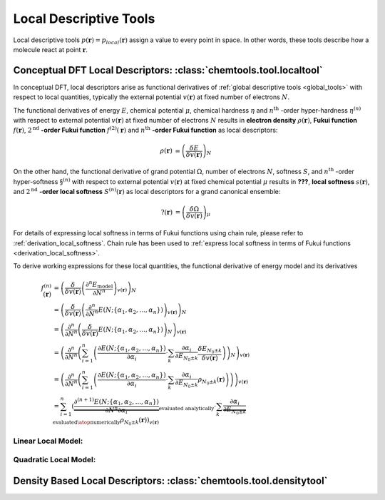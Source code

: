 ..
    : ChemTools is a collection of interpretive chemical tools for
    : analyzing outputs of the quantum chemistry calculations.
    :
    : Copyright (C) 2014-2015 The ChemTools Development Team
    :
    : This file is part of ChemTools.
    :
    : ChemTools is free software; you can redistribute it and/or
    : modify it under the terms of the GNU General Public License
    : as published by the Free Software Foundation; either version 3
    : of the License, or (at your option) any later version.
    :
    : ChemTools is distributed in the hope that it will be useful,
    : but WITHOUT ANY WARRANTY; without even the implied warranty of
    : MERCHANTABILITY or FITNESS FOR A PARTICULAR PURPOSE.  See the
    : GNU General Public License for more details.
    :
    : You should have received a copy of the GNU General Public License
    : along with this program; if not, see <http://www.gnu.org/licenses/>
    :
    : --


.. _local_tools:

Local Descriptive Tools
#######################

Local descriptive tools :math:`p (\mathbf{r}) = p_{\text local} \left(\mathbf{r}\right)`
assign a value to every point in space.
In other words, these tools describe how a molecule react at point :math:`\mathbf{r}`.


Conceptual DFT Local Descriptors: :class:`chemtools.tool.localtool`
===================================================================

In conceptual DFT, local descriptors arise as functional derivatives of :ref:`global descriptive tools <global_tools>`
with respect to local quantities, typically the external potential :math:`v(\mathbf{r})` at fixed number of
electrons :math:`N`.

The functional derivatives of energy :math:`E`, chemical potential :math:`\mu`, chemical hardness :math:`\eta`
and :math:`n^{\text{th}}` -order hyper-hardness :math:`\eta^{(n)}` with respect to external potential
:math:`v(\mathbf{r})` at fixed number of
electrons :math:`N` results in **electron density** :math:`\rho(\mathbf{r})`, **Fukui function**
:math:`f(\mathbf{r})`, :math:`2^{\text{nd}}` **-order Fukui function** :math:`f^{(2)}(\mathbf{r})`
and :math:`n^{\text{th}}` **-order Fukui function** as local descriptors:

 .. math::

    \rho(\mathbf{r}) &= {\left( \frac{\delta E}{\delta v(\mathbf{r})} \right)_N} && \\
    f(\mathbf{r}) &= {\left( \frac{\delta \mu}{\delta v(\mathbf{r})} \right)_N}
              &&= {\left( \frac{\delta}{\delta v(\mathbf{r})}
                  {\left( \frac{\partial E}{\partial N} \right)_{v(\mathbf{r})}} \right)_N} \\
    f^{(2)}(\mathbf{r}) &= {\left( \frac{\delta \eta}{\delta v(\mathbf{r})} \right)_N}
              &&= {\left( \frac{\delta}{\delta v(\mathbf{r})}
                  {\left( \frac{\partial^2 E}{\partial N^2} \right)_{v(\mathbf{r})}} \right)_N} \\
    f^{(n)}(\mathbf{r}) &= {\left( \frac{\delta \eta^{(n-1)}}{\delta v(\mathbf{r})} \right)_N}
             &&= {\left( \frac{\delta}{\delta v(\mathbf{r})}
                 {\left( \frac{\partial^n E}{\partial N^n} \right)_{v(\mathbf{r})}} \right)_N} \text{for } n\geq2

On the other hand, the functional derivative of grand potential :math:`\Omega`, number of electrons :math:`N`,
softness :math:`S`, and :math:`n^{\text{th}}` -order hyper-softness :math:`\S^{(n)}` with respect to external potential
:math:`v(\mathbf{r})` at fixed chemical potential :math:`\mu` results in **???**, **local softness** :math:`s(\mathbf{r})`,
and :math:`2^{\text{nd}}` **-order local softness** :math:`S^{(n)}(\mathbf{r})` as local descriptors
for a grand canonical ensemble:

 .. math::

    ?(\mathbf{r}) &= {\left( \frac{\delta \Omega}{\delta v(\mathbf{r})} \right)_{\mu}} && \\
    s(\mathbf{r}) &= {\left( \frac{\delta S}{\delta v(\mathbf{r})} \right)_{\mu}}
              &&= {\left( \frac{\delta}{\delta v(\mathbf{r})}
                  {\left( \frac{\partial \Omega}{\partial \mu} \right)_{v(\mathbf{r})}} \right)_{\mu}}
                = S \cdot f(\mathbf{r})  \\
    s^{(2)}(\mathbf{r}) &= {\left( \frac{\delta S}{\delta v(\mathbf{r})} \right)_{\mu}}
              &&= {\left( \frac{\delta}{\delta v(\mathbf{r})}
                  {\left( \frac{\partial^2 \Omega}{\partial {\mu}^2} \right)_{v(\mathbf{r})}} \right)_{\mu}}
		= S^{2} \cdot f^{(2)}(\mathbf{r}) + S^{(2)} \cdot f(\mathbf{r}) \\
    s^{(n)}(\mathbf{r}) &= {\left( \frac{\delta S^{(n-1)}}{\delta v(\mathbf{r})} \right)_{\mu}}
             &&= {\left( \frac{\delta}{\delta v(\mathbf{r})}
                 {\left( \frac{\partial^n \Omega}{\partial {\mu}^n} \right)_{v(\mathbf{r})}} \right)_{\mu}}
	       = -\sum_{k=1}^n f^{(k)}(\mathbf{r}) \cdot B_{n,k}\left(S^{(1)}, S^{(2)}, ..., S^{(n-k+1)} \right)

For details of expressing local softness in terms of Fukui functions using chain rule,
please refer to :ref:`derivation_local_softness`. Chain rule has been used to
:ref:`express local softness in terms of Fukui functions <derivation_local_softness>`.

To derive working expressions for these local quantities, the functional derivative of energy model and its derivatives

 .. math::

    f^{(n)}(\mathbf{r}) &= {\left(\frac{\delta}{\delta v(\mathbf{r})}{\left(\frac{\partial^n E_{\text{model}}}
                           {\partial N^n}\right)_{v(\mathbf{r})}}\right)_N} \\
    &= {\left(\frac{\delta}{\delta v(\mathbf{r})}{\left(\frac{\partial^n}
       {\partial N^n} E(N; \{\alpha_1, \alpha_2, ..., \alpha_n\}) \right)_{v(\mathbf{r})}}\right)_N} \\
    &= {\left(\frac{\partial^n}{\partial N^n}{\left(\frac{\delta}
       {\delta v(\mathbf{r})} E(N; \{\alpha_1, \alpha_2, ..., \alpha_n\}) \right)_N} \right)_{v(\mathbf{r})}} \\
    &= {\left(\frac{\partial^n}{\partial N^n}{\left(\sum_{i=1}^n \left(\frac{\partial E(N; \{\alpha_1, \alpha_2, ..., \alpha_n\})}
       {\partial \alpha_{i}} \cdot \sum_k \frac{\partial \alpha_i}{\partial E_{N_0 \pm k}} \frac{\delta E_{N_0 \pm k}}
       {\delta v(\mathbf{r})}\right)\right)_N} \right)_{v(\mathbf{r})}} \\
    &= {\left(\frac{\partial^n}{\partial N^n}{\left(\sum_{i=1}^n \left(\frac{\partial E(N; \{\alpha_1, \alpha_2, ..., \alpha_n\})}
       {\partial \alpha_{i}} \cdot \sum_k \frac{\partial \alpha_i}{\partial E_{N_0 \pm k}} \rho_{N_0 \pm k}(\mathbf{r})
       \right)\right)} \right)_{v(\mathbf{r})}} \\
    &= \sum_{i=1}^n \left( \underbrace {\frac{\partial^{(n+1)} E(N; \{\alpha_1, \alpha_2, ..., \alpha_n\})}
       {\partial N^n \partial\alpha_{i}}}_{\text {evaluated analytically}} \cdot
       \sum_k \underbrace {\frac{\partial \alpha_i}{\partial E_{N_0 \pm k}}}_{\text{evaluated}\atop\text{numerically}}
       \rho_{N_0 \pm k}(\mathbf{r})\right)_{v(\mathbf{r})}


Linear Local Model:
-------------------


Quadratic Local Model:
----------------------


Density Based Local Descriptors: :class:`chemtools.tool.densitytool`
====================================================================
